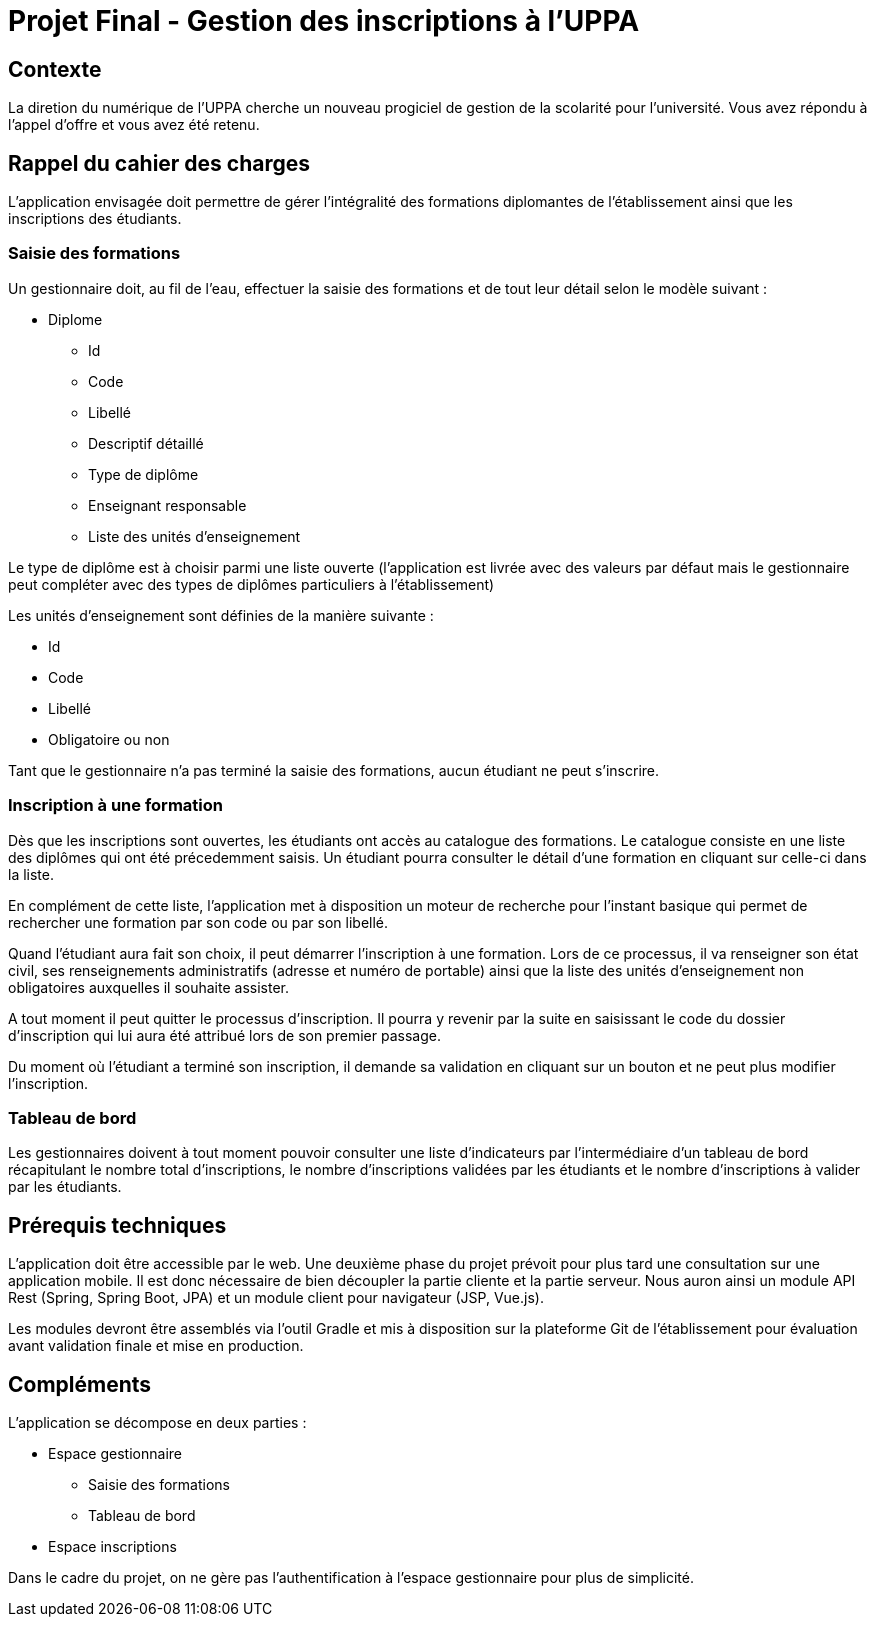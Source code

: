 = Projet Final - Gestion des inscriptions à l'UPPA

== Contexte

La diretion du numérique de l'UPPA cherche un nouveau progiciel de gestion de la scolarité pour l'université. Vous avez répondu à l'appel d'offre et vous avez été retenu.

== Rappel du cahier des charges

L'application envisagée doit permettre de gérer l'intégralité des formations diplomantes de l'établissement ainsi que les inscriptions des étudiants. 

=== Saisie des formations

Un gestionnaire doit, au fil de l'eau, effectuer la saisie des formations et de tout leur détail selon le modèle suivant : 

* Diplome
** Id
** Code
** Libellé
** Descriptif détaillé
** Type de diplôme
** Enseignant responsable
** Liste des unités d'enseignement

Le type de diplôme est à choisir parmi une liste ouverte (l'application est livrée avec des valeurs par défaut mais le gestionnaire peut compléter avec des types de diplômes particuliers à l'établissement)

Les unités d'enseignement sont définies de la manière suivante : 

* Id
* Code 
* Libellé
* Obligatoire ou non

Tant que le gestionnaire n'a pas terminé la saisie des formations, aucun étudiant ne peut s'inscrire. 

=== Inscription à une formation

Dès que les inscriptions sont ouvertes, les étudiants ont accès au catalogue des formations. Le catalogue consiste en une liste des diplômes qui ont été précedemment saisis. Un étudiant pourra consulter le détail d'une formation en cliquant sur celle-ci dans la liste. 

En complément de cette liste, l'application met à disposition un moteur de recherche pour l'instant basique qui permet de rechercher une formation par son code ou par son libellé.

Quand l'étudiant aura fait son choix, il peut démarrer l'inscription à une formation. Lors de ce processus, il va renseigner son état civil, ses renseignements administratifs (adresse et numéro de portable) ainsi que la liste des unités d'enseignement non obligatoires auxquelles il souhaite assister.

A tout moment il peut quitter le processus d'inscription. Il pourra y revenir par la suite en saisissant le code du dossier d'inscription qui lui aura été attribué lors de son premier passage.

Du moment où l'étudiant a terminé son inscription, il demande sa validation en cliquant sur un bouton et ne peut plus modifier l'inscription.

=== Tableau de bord

Les gestionnaires doivent à tout moment pouvoir consulter une liste d'indicateurs par l'intermédiaire d'un tableau de bord récapitulant le nombre total d'inscriptions, le nombre d'inscriptions validées par les étudiants et le nombre d'inscriptions à valider par les étudiants.

== Prérequis techniques

L'application doit être accessible par le web. Une deuxième phase du projet prévoit pour plus tard une consultation sur une application mobile. Il est donc nécessaire de bien découpler la partie cliente et la partie serveur. Nous auron ainsi un module API Rest (Spring, Spring Boot, JPA) et un module client pour navigateur (JSP, Vue.js). 

Les modules devront être assemblés via l'outil Gradle et mis à disposition sur la plateforme Git de l'établissement pour évaluation avant validation finale et mise en production.

== Compléments

L'application se décompose en deux parties : 

* Espace gestionnaire
** Saisie des formations
** Tableau de bord
* Espace inscriptions

Dans le cadre du projet, on ne gère pas l'authentification à l'espace gestionnaire pour plus de simplicité.